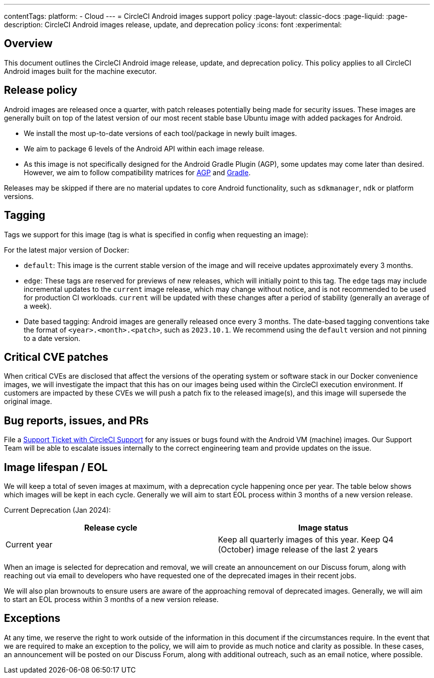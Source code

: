 ---
contentTags:
  platform:
  - Cloud
---
= CircleCI Android images support policy
:page-layout: classic-docs
:page-liquid:
:page-description: CircleCI Android images release, update, and deprecation policy
:icons: font
:experimental:

[#overview]
== Overview

This document outlines the CircleCI Android image release, update, and deprecation policy. This policy applies to all CircleCI Android images built for the machine executor.

[#release-policy]
== Release policy

Android images are released once a quarter, with patch releases potentially being made for security issues. These images are generally built on top of the latest version of our most recent stable base Ubuntu image with added packages for Android.

- We install the most up-to-date versions of each tool/package in newly built images.
- We aim to package 6 levels of the Android API within each image release.
- As this image is not specifically designed for the Android Gradle Plugin (AGP), some updates may come later than desired. However, we aim to follow compatibility matrices for link:https://docs.gradle.org/current/userguide/compatibility.html[AGP] and link:https://developer.android.com/build/releases/gradle-plugin#updating-gradle[Gradle].

Releases may be skipped if there are no material updates to core Android functionality, such as `sdkmanager`, `ndk` or platform versions.

[#tagging]
== Tagging

Tags we support for this image (tag is what is specified in config when requesting an image):

For the latest major version of Docker:

- `default`: This image is the current stable version of the image and will receive updates approximately every 3 months.

- `edge`: These tags are reserved for previews of new releases, which will initially point to this tag. The `edge` tags may include incremental updates to the `current` image release, which may change without notice, and is not recommended to be used for production CI workloads. `current` will be updated with these changes after a period of stability (generally an average of a week).

- Date based tagging: Android images are generally released once every 3 months. The date-based tagging conventions take the format of `<year>.<month>.<patch>`, such as `2023.10.1`. We recommend using the `default` version and not pinning to a date version.

[#critical-cve-patches]
== Critical CVE patches

When critical CVEs are disclosed that affect the versions of the operating system or software stack in our Docker convenience images, we will investigate the impact that this has on our images being used within the CircleCI execution environment. If customers are impacted by these CVEs we will push a patch fix to the released image(s), and this image will supersede the original image.

[#bug-reports-issues-and-prs]
== Bug reports, issues, and PRs

File a link:https://support.circleci.com/hc/en-us/requests/new[Support Ticket with CircleCI Support] for any issues or bugs found with the Android VM (machine) images. Our Support Team will be able to escalate issues internally to the correct engineering team and provide updates on the issue.

[#image-lifespan-eol]
== Image lifespan / EOL

We will keep a total of seven images at maximum, with a deprecation cycle happening once per year. The table below shows which images will be kept in each cycle. Generally we will aim to start EOL process within 3 months of a new version release.

Current Deprecation (Jan 2024):

[.table.table-striped]
[cols=2*, options="header", stripes=even]
|===
| Release cycle
| Image status

| Current year
| Keep all quarterly images of this year. Keep Q4 (October) image release of the last 2 years

|===

When an image is selected for deprecation and removal, we will create an announcement on our Discuss forum, along with reaching out via email to developers who have requested one of the deprecated images in their recent jobs.

We will also plan brownouts to ensure users are aware of the approaching removal of deprecated images. Generally, we will aim to start an EOL process within 3 months of a new version release.

[#exceptions]
== Exceptions

​​At any time, we reserve the right to work outside of the information in this document if the circumstances require. In the event that we are required to make an exception to the policy, we will aim to provide as much notice and clarity as possible. In these cases, an announcement will be posted on our Discuss Forum, along with additional outreach, such as an email notice, where possible.

